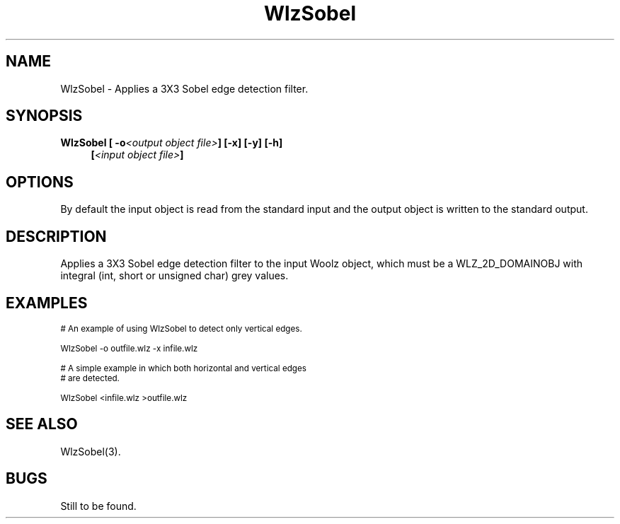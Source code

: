 '\" t
.\" ident MRC HGU $Id$
.\"""""""""""""""""""""""""""""""""""""""""""""""""""""""""""""""""""""""
.\" Project:    Woolz
.\" Title:      WlzSobel.1
.\" Date:       March 1999
.\" Author:     Bill Hill
.\" Copyright:	1999 Medical Research Council, UK.
.\"		All rights reserved.
.\" Address:	MRC Human Genetics Unit,
.\"		Western General Hospital,
.\"		Edinburgh, EH4 2XU, UK.
.\" Purpose:    Woolz binary which applies a Sobel edge detection
.\"		filter to a 2D domain object.
.\" $Revision$
.\" Maintenance:Log changes below, with most recent at top of list.
.\"""""""""""""""""""""""""""""""""""""""""""""""""""""""""""""""""""""""
.TH "WlzSobel" 1 "MRC HGU Woolz" "Woolz Procedure Library"
.SH NAME
WlzSobel \- Applies a 3X3 Sobel edge detection filter.
.SH SYNOPSIS
.LP
.BI "WlzSobel [ -o" "<output object file>" "] [-x] [-y] [-h]"
.in +4m
.br
.BI [ "<input object file>" ]
.in -4m
.SH OPTIONS
.TS
tab(^);
lb l.
\-o^output object file name.
\-x^no horizontal pass.
\-y^no vertical pass.
\-h^Help, prints usage message.
.TE
By default the input object is read from the standard input
and the output object is written to the standard output.
.SH DESCRIPTION
Applies a 3X3 Sobel edge detection filter to the input Woolz object,
which must be a WLZ_2D_DOMAINOBJ with integral
(int, short or unsigned char) grey values.
.SH EXAMPLES
.LP
.ps -2
.cs R 24
.nf

# An example of using WlzSobel to detect only vertical edges.

WlzSobel -o outfile.wlz -x infile.wlz

# A simple example in which both horizontal and vertical edges
# are detected.

WlzSobel <infile.wlz >outfile.wlz

.fi
.cs R
.ps +2
.SH SEE ALSO
WlzSobel(3).
.SH BUGS
Still to be found.
